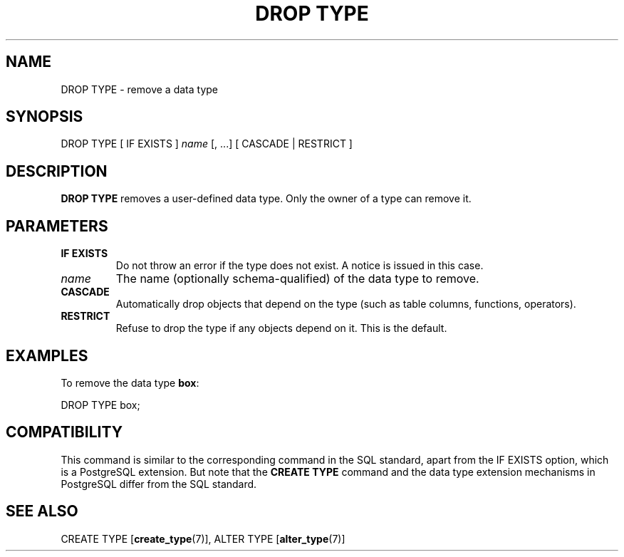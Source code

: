 .\\" auto-generated by docbook2man-spec $Revision: 1.1.1.1 $
.TH "DROP TYPE" "7" "2009-06-27" "SQL - Language Statements" "SQL Commands"
.SH NAME
DROP TYPE \- remove a data type

.SH SYNOPSIS
.sp
.nf
DROP TYPE [ IF EXISTS ] \fIname\fR [, ...] [ CASCADE | RESTRICT ]
.sp
.fi
.SH "DESCRIPTION"
.PP
\fBDROP TYPE\fR removes a user-defined data type.
Only the owner of a type can remove it.
.SH "PARAMETERS"
.TP
\fBIF EXISTS\fR
Do not throw an error if the type does not exist. A notice is issued 
in this case.
.TP
\fB\fIname\fB\fR
The name (optionally schema-qualified) of the data type to remove.
.TP
\fBCASCADE\fR
Automatically drop objects that depend on the type (such as
table columns, functions, operators).
.TP
\fBRESTRICT\fR
Refuse to drop the type if any objects depend on it. This is
the default.
.SH "EXAMPLES"
.PP
To remove the data type \fBbox\fR:
.sp
.nf
DROP TYPE box;
.sp
.fi
.SH "COMPATIBILITY"
.PP
This command is similar to the corresponding command in the SQL
standard, apart from the IF EXISTS
option, which is a PostgreSQL extension.
But note that the \fBCREATE TYPE\fR command
and the data type extension mechanisms in
PostgreSQL differ from the SQL standard.
.SH "SEE ALSO"
CREATE TYPE [\fBcreate_type\fR(7)], ALTER TYPE [\fBalter_type\fR(7)]
